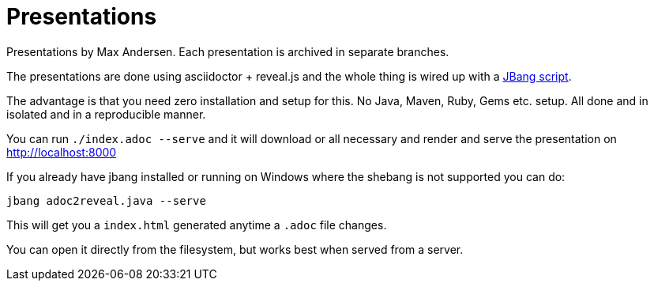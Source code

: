 # Presentations

Presentations by Max Andersen. Each presentation is archived in separate branches.

The presentations are done using asciidoctor + reveal.js and the whole thing is wired up with a link:src/docs/adoc2reveal.java[JBang script].

The advantage is that you need zero installation and setup for this. No Java, Maven, Ruby, Gems etc. setup. All done and in isolated and in a reproducible manner.

You can run `./index.adoc --serve` and it will download or all necessary and render and serve the presentation on http://localhost:8000 

If you already have jbang installed or running on Windows where the shebang is not supported you can do:

`jbang adoc2reveal.java --serve` 

This will get you a `index.html` generated anytime a `.adoc` file changes. 

You can open it directly from the filesystem, but works best when served from a server.
